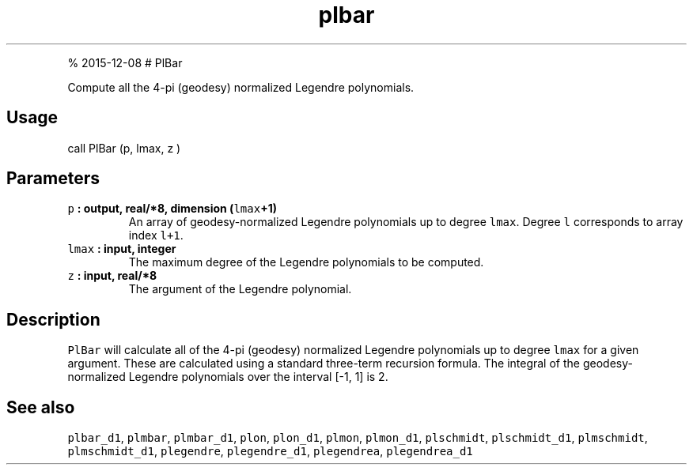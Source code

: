 .\" Automatically generated by Pandoc 1.17.1
.\"
.TH "plbar" "1" "" "Fortran 95" "SHTOOLS 3.2"
.hy
.PP
% 2015\-12\-08 # PlBar
.PP
Compute all the 4\-pi (geodesy) normalized Legendre polynomials.
.SH Usage
.PP
call PlBar (p, lmax, z )
.SH Parameters
.TP
.B \f[C]p\f[] : output, real/*8, dimension (\f[C]lmax\f[]+1)
An array of geodesy\-normalized Legendre polynomials up to degree
\f[C]lmax\f[].
Degree \f[C]l\f[] corresponds to array index \f[C]l+1\f[].
.RS
.RE
.TP
.B \f[C]lmax\f[] : input, integer
The maximum degree of the Legendre polynomials to be computed.
.RS
.RE
.TP
.B \f[C]z\f[] : input, real/*8
The argument of the Legendre polynomial.
.RS
.RE
.SH Description
.PP
\f[C]PlBar\f[] will calculate all of the 4\-pi (geodesy) normalized
Legendre polynomials up to degree \f[C]lmax\f[] for a given argument.
These are calculated using a standard three\-term recursion formula.
The integral of the geodesy\-normalized Legendre polynomials over the
interval [\-1, 1] is 2.
.SH See also
.PP
\f[C]plbar_d1\f[], \f[C]plmbar\f[], \f[C]plmbar_d1\f[], \f[C]plon\f[],
\f[C]plon_d1\f[], \f[C]plmon\f[], \f[C]plmon_d1\f[], \f[C]plschmidt\f[],
\f[C]plschmidt_d1\f[], \f[C]plmschmidt\f[], \f[C]plmschmidt_d1\f[],
\f[C]plegendre\f[], \f[C]plegendre_d1\f[], \f[C]plegendrea\f[],
\f[C]plegendrea_d1\f[]
